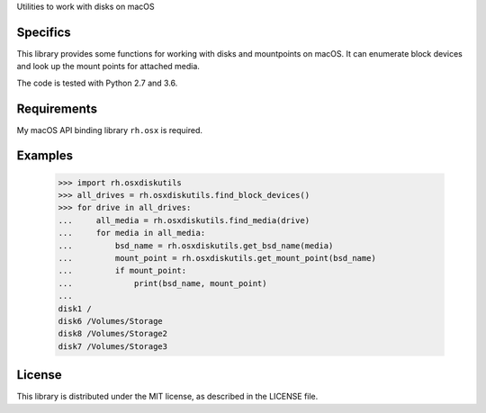 Utilities to work with disks on macOS

Specifics
=========

This library provides some functions for working with disks and mountpoints on macOS. It can
enumerate block devices and look up the mount points for attached media.

The code is tested with Python 2.7 and 3.6.

Requirements
============

My macOS API binding library ``rh.osx`` is required.

Examples
========

    >>> import rh.osxdiskutils
    >>> all_drives = rh.osxdiskutils.find_block_devices()
    >>> for drive in all_drives:
    ...     all_media = rh.osxdiskutils.find_media(drive)
    ...     for media in all_media:
    ...         bsd_name = rh.osxdiskutils.get_bsd_name(media)
    ...         mount_point = rh.osxdiskutils.get_mount_point(bsd_name)
    ...         if mount_point:
    ...             print(bsd_name, mount_point)
    ...
    disk1 /
    disk6 /Volumes/Storage
    disk8 /Volumes/Storage2
    disk7 /Volumes/Storage3

License
=======

This library is distributed under the MIT license, as described in the LICENSE file.

